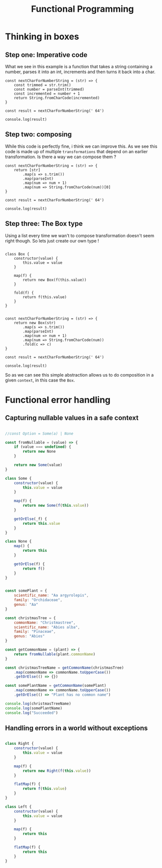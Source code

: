 #+title: Functional Programming

* Thinking in boxes


** Step one: Imperative code
What we see in this example is a function that takes a string containing a number, parses it into an int, increments and then turns it back into a char.

#+begin_src js file:box1.js
const nextCharForNumberString = (str) => {
    const trimmed = str.trim()
    const number = parseInt(trimmed)
    const incremented = number + 1
    return String.fromCharCode(incremented)
}

const result = nextCharForNumberString(' 64')

console.log(result)
#+end_src

#+RESULTS:
: A
: undefined

** Step two: composing

While this code is perfectly fine, i think we can improve this. As we see this code is made up of multiple ~transformations~ that depend on an earlier transformation. Is there a way we can compose them ?

#+begin_src js file:box1.js
const nextCharForNumberString = (str) => {
    return [str]
        .map(s => s.trim())
        .map(parseInt)
        .map(num => num + 1)
        .map(num => String.fromCharCode(num))[0]
}

const result = nextCharForNumberString(' 64')

console.log(result)
#+end_src

#+RESULTS:
: A
: undefined

** Step three: The Box type

Using a list every time we wan't to compose transformation doesn't seem right though. So lets just create our own type !

#+begin_src js file:box1.js

class Box {
    constructor(value) {
        this.value = value
    }

    map(f) {
        return new Box(f(this.value))
    }

    fold(f) {
        return f(this.value)
    }
}


const nextCharForNumberString = (str) => {
    return new Box(str)
        .map(s => s.trim())
        .map(parseInt)
        .map(num => num + 1)
        .map(num => String.fromCharCode(num))
        .fold(c => c)
}

const result = nextCharForNumberString(' 64')

console.log(result)
#+end_src

#+RESULTS:
: A
: undefined

So as we can see this simple abstraction allows us to do composition in a given ~context~, in this case the ~Box~.


* Functional error handling

** Capturing nullable values in a safe context

#+begin_src js

//const Option = Some(a) | None

const fromNullable = (value) => {
    if (value === undefined) {
        return new None
    }

    return new Some(value)
}

class Some {
    constructor(value) {
        this.value = value
    }

    map(f) {
        return new Some(f(this.value))
    }

    getOrElse(_f) {
        return this.value
    }
}

class None {
    map() {
        return this
    }

    getOrElse(f) {
        return f()
    }
}


const somePlant = {
    scientific_name: "Aa argyrolepis",
    family: "Orchidaceae",
    genus: "Aa"
}

const christmasTree = {
    commonName: "Christmastree",
    scientific_name: "Abies alba",
    family: "Pinaceae",
    genus: "Abies"
}

const getCommonName = (plant) => {
    return fromNullable(plant.commonName)
}

const christmasTreeName = getCommonName(christmasTree)
    .map(commonName => commonName.toUpperCase())
    .getOrElse(() => {})

const somePlantName = getCommonName(somePlant)
    .map(commonName => commonName.toUpperCase())
    .getOrElse(() => "Plant has no common name")

console.log(christmasTreeName)
console.log(somePlantName)
console.log("Succeeded")
#+end_src

#+RESULTS:
: CHRISTMASTREE
: Plant has no common name
: Succeeded
: undefined

** Handling errors in a world without exceptions

#+begin_src js

class Right {
    constructor(value) {
        this.value = value
    }

    map(f) {
        return new Right(f(this.value))
    }

    flatMap(f) {
        return f(this.value)
    }
}

class Left {
    constructor(value) {
        this.value = value
    }

    map(f) {
        return this
    }

    flatMap(f) {
        return this
    }
}
#+end_src

#+RESULTS:
: undefined
